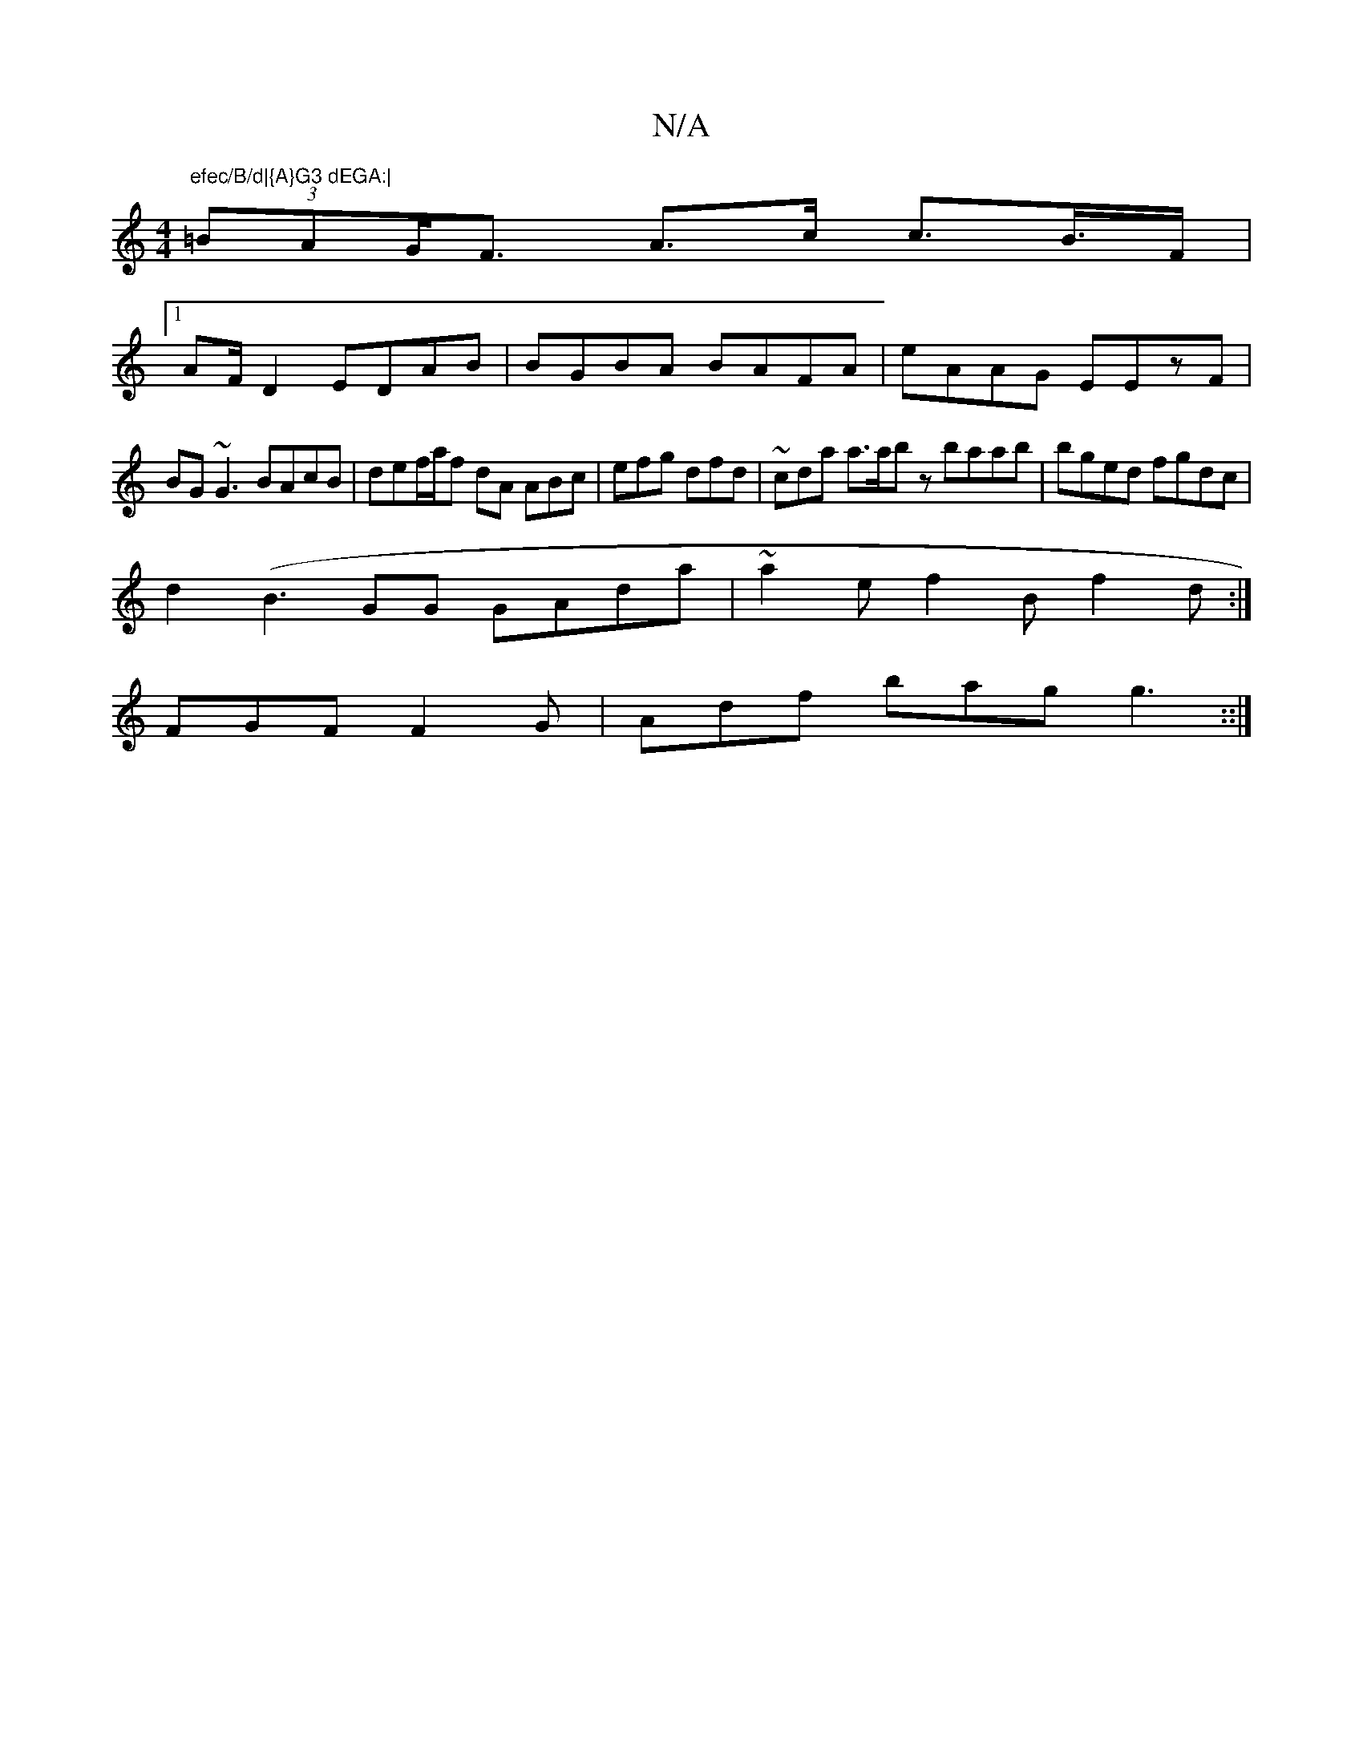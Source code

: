 X:1
T:N/A
M:4/4
R:N/A
K:Cmajor
"efec/B/d|{A}G3 dEGA:|
(3=BAG<F A>c c>B>F|
[1 AF/D2 EDAB|BGBA BAFA|eAAG EEzF|
BG~G3 BAcB|def/a/f dA ABc|efg dfd | 1 ~_^cda a>abz baab|bged fgdc|
d2(B3 GG GAda | ~a2e f2B f2d:|
FGF F2G|Adf bag g3::|

G